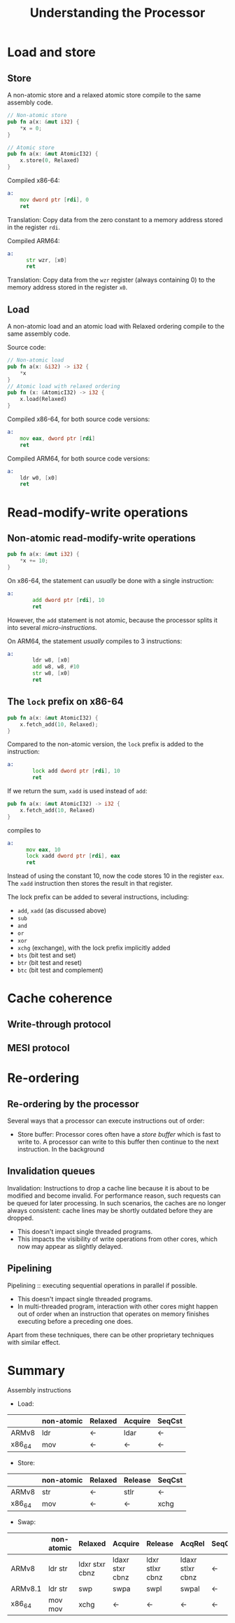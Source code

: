 #+TITLE: Understanding the Processor
#+LATEX_HEADER: \usepackage[scaled]{helvet} \renewcommand\familydefault{\sfdefault}
#+LATEX_HEADER_EXTRA: \usepackage{mdframed}
#+LATEX_HEADER_EXTRA: \BeforeBeginEnvironment{minted}{\begin{mdframed}}
#+LATEX_HEADER_EXTRA: \AfterEndEnvironment{minted}{\end{mdframed}}

* Load and store

** Store
A non-atomic store and a relaxed atomic store compile to the same assembly code.

#+begin_src rust
  // Non-atomic store
  pub fn a(x: &mut i32) {
      *x = 0;
  }

  // Atomic store
  pub fn a(x: &mut AtomicI32) {
      x.store(0, Relaxed)
  }

#+end_src


Compiled x86-64:
#+begin_src asm
  a:
      mov dword ptr [rdi], 0
      ret
#+end_src
Translation: Copy data from the zero constant to a memory address stored in the register ~rdi~.

Compiled ARM64:

#+begin_src asm
  a:
        str wzr, [x0]
        ret
#+end_src
Translation: Copy data from the ~wzr~ register (always containing 0) to the memory address stored in the register ~x0~.

** Load
A non-atomic load and an atomic load with Relaxed ordering compile to the same assembly code.

Source code:
#+begin_src rust
  // Non-atomic load
  pub fn a(x: &i32) -> i32 {
      *x
  }
  // Atomic load with relaxed ordering
  pub fn (x: &AtomicI32) -> i32 {
      x.load(Relaxed)
  }
#+end_src

Compiled x86-64, for both source code versions:
#+begin_src asm
  a:
      mov eax, dword ptr [rdi]
      ret
#+end_src

Compiled ARM64, for both source code versions:
#+begin_src asm
  a:
      ldr w0, [x0]
      ret
#+end_src

* Read-modify-write operations
** Non-atomic read-modify-write operations

#+begin_src rust
  pub fn a(x: &mut i32) {
      ,*x += 10;
  }
#+end_src

On x86-64, the statement can /usually/ be done with a single instruction:
#+begin_src asm
  a:
          add dword ptr [rdi], 10
          ret
#+end_src
However, the ~add~ statement is not atomic, because the processor splits it into several /micro-instructions/.

On ARM64, the statement /usually/ compiles to 3 instructions:
#+begin_src asm
  a:
          ldr w8, [x0]
          add w8, w8, #10
          str w8, [x0]
          ret
#+end_src

** The ~lock~ prefix on x86-64

#+begin_src rust
  pub fn a(x: &mut AtomicI32) {
      x.fetch_add(10, Relaxed);
  }
#+end_src

Compared to the non-atomic version, the ~lock~ prefix is added to the instruction:
#+begin_src asm
  a:
          lock add dword ptr [rdi], 10
          ret
#+end_src

If we return the sum, ~xadd~ is used instead of ~add~:
#+begin_src rust
  pub fn a(x: &mut AtomicI32) -> i32 {
      x.fetch_add(10, Relaxed)
  }
#+end_src
compiles to

#+begin_src asm
  a:
        mov eax, 10
        lock xadd dword ptr [rdi], eax
        ret
#+end_src
Instead of using the constant 10, now the code stores 10 in the register ~eax~. The ~xadd~ instruction then stores the result in that register.

The lock prefix can be added to several instructions, including:
- ~add~, ~xadd~ (as discussed above)
- ~sub~
- ~and~
- ~or~
- ~xor~
- ~xchg~ (exchange), with the lock prefix implicitly added
- ~bts~ (bit test and set)
- ~btr~ (bit test and reset)
- ~btc~ (bit test and complement)


* Cache coherence
** Write-through protocol

** MESI protocol

* Re-ordering

** Re-ordering by the processor

Several ways that a processor can execute instructions out of order:

- Store buffer: Processor cores often have a /store buffer/ which is fast to write to. A processor can write to this buffer then continue to the next instruction. In the background

** Invalidation queues

Invalidation: Instructions to drop a cache line because it is about to be modified and become invalid.
For performance reason, such requests can be queued for later processing.
In such scenarios, the caches are no longer always consistent: cache lines may be shortly outdated before they are dropped.

- This doesn't impact single threaded programs.
- This impacts the visibility of write operations from other cores, which now may appear as slightly delayed.

** Pipelining

Pipelining :: executing sequential operations in parallel if possible.

- This doesn't impact single threaded programs.
- In multi-threaded program, interaction with other cores might happen out of order when an instruction that operates on memory finishes executing before a preceding one does.

Apart from these techniques, there can be other proprietary techniques with similar effect.

* Summary

Assembly instructions

- Load:

|--------+------------+---------+---------+--------|  
|        | non-atomic | Relaxed | Acquire | SeqCst |
|--------+------------+---------+---------+--------|
| ARMv8  | ldr        | <-      | ldar    | <-     |
|--------+------------+---------+---------+--------|
| x86_64 | mov        | <-      | <-      | <-     |
|--------+------------+---------+---------+--------|


- Store:
|--------+------------+---------+---------+--------|
|        | non-atomic | Relaxed | Release | SeqCst |
|--------+------------+---------+---------+--------|
| ARMv8  | str        | <-      | stlr    | <-     |
|--------+------------+---------+---------+--------|
| x86_64 | mov        | <-      | <-      | xchg   |
|--------+------------+---------+---------+--------|

- Swap:

|---------+------------+----------------+-----------------+-----------------+------------------+--------|
|         | non-atomic | Relaxed        | Acquire         | Release         | AcqRel           | SeqCst |
|---------+------------+----------------+-----------------+-----------------+------------------+--------|
| ARMv8   | ldr str    | ldxr stxr cbnz | ldaxr stxr cbnz | ldxr stlxr cbnz | ldaxr stlxr cbnz | <-     |
|---------+------------+----------------+-----------------+-----------------+------------------+--------|
| ARMv8.1 | ldr str    | swp            | swpa            | swpl            | swpal            | <-     |
|---------+------------+----------------+-----------------+-----------------+------------------+--------|
| x86_64  | mov mov    | xchg           | <-              | <-              | <-               | <-     |
|---------+------------+----------------+-----------------+-----------------+------------------+--------|
